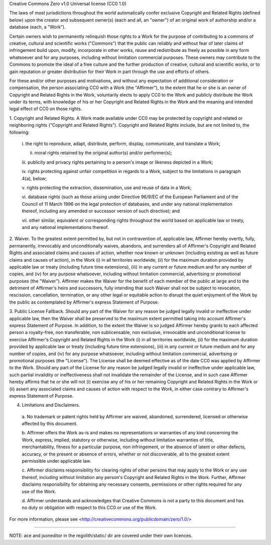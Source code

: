 Creative Commons Zero v1.0 Universal license (CC0 1.0)

The laws of most jurisdictions throughout the world automatically confer
exclusive Copyright and Related Rights (defined below) upon the creator and
subsequent owner(s) (each and all, an "owner") of an original work of
authorship and/or a database (each, a "Work").

Certain owners wish to permanently relinquish those rights to a Work for the
purpose of contributing to a commons of creative, cultural and scientific
works ("Commons") that the public can reliably and without fear of later
claims of infringement build upon, modify, incorporate in other works, reuse
and redistribute as freely as possible in any form whatsoever and for any
purposes, including without limitation commercial purposes. These owners may
contribute to the Commons to promote the ideal of a free culture and the
further production of creative, cultural and scientific works, or to gain
reputation or greater distribution for their Work in part through the use and
efforts of others.

For these and/or other purposes and motivations, and without any expectation
of additional consideration or compensation, the person associating CC0 with a
Work (the "Affirmer"), to the extent that he or she is an owner of Copyright
and Related Rights in the Work, voluntarily elects to apply CC0 to the Work
and publicly distribute the Work under its terms, with knowledge of his or her
Copyright and Related Rights in the Work and the meaning and intended legal
effect of CC0 on those rights.

1. Copyright and Related Rights. A Work made available under CC0 may be
protected by copyright and related or neighboring rights ("Copyright and
Related Rights"). Copyright and Related Rights include, but are not limited
to, the following:

  i. the right to reproduce, adapt, distribute, perform, display, communicate,
  and translate a Work;

  ii. moral rights retained by the original author(s) and/or performer(s);

  iii. publicity and privacy rights pertaining to a person's image or likeness
  depicted in a Work;

  iv. rights protecting against unfair competition in regards to a Work,
  subject to the limitations in paragraph 4(a), below;

  v. rights protecting the extraction, dissemination, use and reuse of data in
  a Work;

  vi. database rights (such as those arising under Directive 96/9/EC of the
  European Parliament and of the Council of 11 March 1996 on the legal
  protection of databases, and under any national implementation thereof,
  including any amended or successor version of such directive); and

  vii. other similar, equivalent or corresponding rights throughout the world
  based on applicable law or treaty, and any national implementations thereof.

2. Waiver. To the greatest extent permitted by, but not in contravention of,
applicable law, Affirmer hereby overtly, fully, permanently, irrevocably and
unconditionally waives, abandons, and surrenders all of Affirmer's Copyright
and Related Rights and associated claims and causes of action, whether now
known or unknown (including existing as well as future claims and causes of
action), in the Work (i) in all territories worldwide, (ii) for the maximum
duration provided by applicable law or treaty (including future time
extensions), (iii) in any current or future medium and for any number of
copies, and (iv) for any purpose whatsoever, including without limitation
commercial, advertising or promotional purposes (the "Waiver"). Affirmer makes
the Waiver for the benefit of each member of the public at large and to the
detriment of Affirmer's heirs and successors, fully intending that such Waiver
shall not be subject to revocation, rescission, cancellation, termination, or
any other legal or equitable action to disrupt the quiet enjoyment of the Work
by the public as contemplated by Affirmer's express Statement of Purpose.

3. Public License Fallback. Should any part of the Waiver for any reason be
judged legally invalid or ineffective under applicable law, then the Waiver
shall be preserved to the maximum extent permitted taking into account
Affirmer's express Statement of Purpose. In addition, to the extent the Waiver
is so judged Affirmer hereby grants to each affected person a royalty-free,
non transferable, non sublicensable, non exclusive, irrevocable and
unconditional license to exercise Affirmer's Copyright and Related Rights in
the Work (i) in all territories worldwide, (ii) for the maximum duration
provided by applicable law or treaty (including future time extensions), (iii)
in any current or future medium and for any number of copies, and (iv) for any
purpose whatsoever, including without limitation commercial, advertising or
promotional purposes (the "License"). The License shall be deemed effective as
of the date CC0 was applied by Affirmer to the Work. Should any part of the
License for any reason be judged legally invalid or ineffective under
applicable law, such partial invalidity or ineffectiveness shall not
invalidate the remainder of the License, and in such case Affirmer hereby
affirms that he or she will not (i) exercise any of his or her remaining
Copyright and Related Rights in the Work or (ii) assert any associated claims
and causes of action with respect to the Work, in either case contrary to
Affirmer's express Statement of Purpose.

4. Limitations and Disclaimers.

  a. No trademark or patent rights held by Affirmer are waived, abandoned,
  surrendered, licensed or otherwise affected by this document.

  b. Affirmer offers the Work as-is and makes no representations or warranties
  of any kind concerning the Work, express, implied, statutory or otherwise,
  including without limitation warranties of title, merchantability, fitness
  for a particular purpose, non infringement, or the absence of latent or
  other defects, accuracy, or the present or absence of errors, whether or not
  discoverable, all to the greatest extent permissible under applicable law.

  c. Affirmer disclaims responsibility for clearing rights of other persons
  that may apply to the Work or any use thereof, including without limitation
  any person's Copyright and Related Rights in the Work. Further, Affirmer
  disclaims responsibility for obtaining any necessary consents, permissions
  or other rights required for any use of the Work.

  d. Affirmer understands and acknowledges that Creative Commons is not a
  party to this document and has no duty or obligation with respect to this
  CC0 or use of the Work.

For more information, please see
<http://creativecommons.org/publicdomain/zero/1.0/>

----------------------------------

NOTE: ace and jsoneditor in the regolith/static/ dir are covered under their own
licences.
